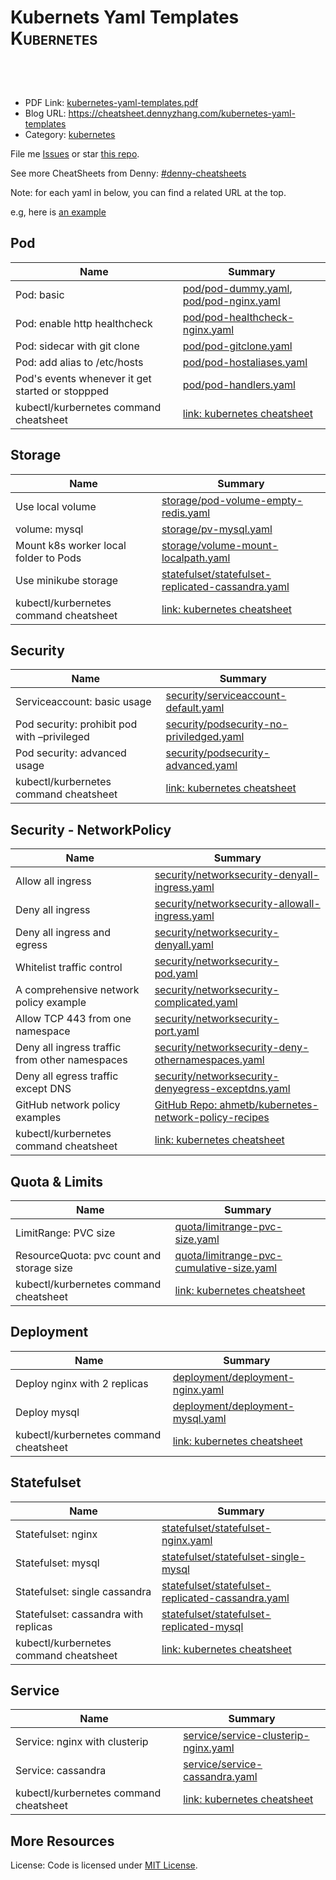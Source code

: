 * Kubernets Yaml Templates                                       :Kubernetes:
:PROPERTIES:
:type:     kubernetes
:export_file_name: kubernetes-yaml-templates.pdf
:END:

#+BEGIN_HTML
<a href="https://github.com/dennyzhang/kubernetes-yaml-templates"><img align="right" width="200" height="183" src="https://www.dennyzhang.com/wp-content/uploads/denny/watermark/github.png" /></a>
<div id="the whole thing" style="overflow: hidden;">
<div style="float: left; padding: 5px"> <a href="https://www.linkedin.com/in/dennyzhang001"><img src="https://www.dennyzhang.com/wp-content/uploads/sns/linkedin.png" alt="linkedin" /></a></div>
<div style="float: left; padding: 5px"><a href="https://github.com/dennyzhang"><img src="https://www.dennyzhang.com/wp-content/uploads/sns/github.png" alt="github" /></a></div>
<div style="float: left; padding: 5px"><a href="https://www.dennyzhang.com/slack" target="_blank" rel="nofollow"><img src="https://slack.dennyzhang.com/badge.svg" alt="slack"/></a></div>
</div>

<br/><br/>
<a href="http://makeapullrequest.com" target="_blank" rel="nofollow"><img src="https://img.shields.io/badge/PRs-welcome-brightgreen.svg" alt="PRs Welcome"/></a>
#+END_HTML

- PDF Link: [[https://github.com/dennyzhang/kubernetes-yaml-templates/blob/master/kubernetes-yaml-templates.pdf][kubernetes-yaml-templates.pdf]]
- Blog URL: https://cheatsheet.dennyzhang.com/kubernetes-yaml-templates
- Category: [[https://cheatsheet.dennyzhang.com/category/kubernetes/][kubernetes]]

File me [[https://github.com/dennyzhang/kubernetes-yaml-templates/issues][Issues]] or star [[https://github.com/DennyZhang/kubernetes-yaml-templates][this repo]].

See more CheatSheets from Denny: [[https://github.com/topics/denny-cheatsheets][#denny-cheatsheets]]

Note: for each yaml in below, you can find a related URL at the top. 

e.g, here is [[https://github.com/dennyzhang/kubernetes-yaml-templates/blob/master/quota/limitrange-pvc-size.yaml#L1][an example]]

** Pod
| Name                                             | Summary                                |
|--------------------------------------------------+----------------------------------------|
| Pod: basic                                       | [[https://github.com/dennyzhang/kubernetes-yaml-templates/blob/master/pod/pod-dummy.yaml][pod/pod-dummy.yaml]], [[https://github.com/dennyzhang/kubernetes-yaml-templates/blob/master/pod/pod-nginx.yaml][pod/pod-nginx.yaml]] |
| Pod: enable http healthcheck                     | [[https://github.com/dennyzhang/kubernetes-yaml-templates/blob/master/pod/pod-healthcheck-nginx.yaml][pod/pod-healthcheck-nginx.yaml]]         |
| Pod: sidecar with git clone                      | [[https://github.com/dennyzhang/kubernetes-yaml-templates/blob/master/pod/pod-gitclone.yaml][pod/pod-gitclone.yaml]]                  |
| Pod: add alias to /etc/hosts                     | [[https://github.com/dennyzhang/kubernetes-yaml-templates/blob/master/pod/pod-hostaliases.yaml][pod/pod-hostaliases.yaml]]               |
| Pod's events whenever it get started or stoppped | [[https://github.com/dennyzhang/kubernetes-yaml-templates/blob/master/pod/pod-handlers.yaml][pod/pod-handlers.yaml]]                  |
| kubectl/kurbernetes command cheatsheet            | [[https://cheatsheet.dennyzhang.com/cheatsheet-kubernetes-A4][link: kubernetes cheatsheet]]            |

** Storage
| Name                                  | Summary                                           |
|---------------------------------------+---------------------------------------------------|
| Use local volume                      | [[https://github.com/dennyzhang/kubernetes-yaml-templates/blob/master/storage/pod-volume-empty-redis.yaml][storage/pod-volume-empty-redis.yaml]]               |
| volume: mysql                         | [[https://github.com/dennyzhang/kubernetes-yaml-templates/blob/master/storage/pv-mysql.yaml][storage/pv-mysql.yaml]]                             |
| Mount k8s worker local folder to Pods | [[https://github.com/dennyzhang/kubernetes-yaml-templates/blob/master/storage/volume-mount-localpath.yaml][storage/volume-mount-localpath.yaml]]               |
| Use minikube storage                  | [[https://github.com/dennyzhang/kubernetes-yaml-templates/blob/master/statefulset/statefulset-replicated-cassandra.yaml][statefulset/statefulset-replicated-cassandra.yaml]] |
| kubectl/kurbernetes command cheatsheet | [[https://cheatsheet.dennyzhang.com/cheatsheet-kubernetes-A4][link: kubernetes cheatsheet]]                       |

** Security

| Name                                         | Summary                                  |
|----------------------------------------------+------------------------------------------|
| Serviceaccount: basic usage                  | [[https://github.com/dennyzhang/kubernetes-yaml-templates/blob/master/security/serviceaccount-default.yaml][security/serviceaccount-default.yaml]]     |
| Pod security: prohibit pod with --privileged | [[https://github.com/dennyzhang/kubernetes-yaml-templates/blob/master/security/podsecurity-no-priviledged.yaml][security/podsecurity-no-priviledged.yaml]] |
| Pod security: advanced usage                 | [[https://github.com/dennyzhang/kubernetes-yaml-templates/blob/master/security/podsecurity-advanced.yaml][security/podsecurity-advanced.yaml]]       |
| kubectl/kurbernetes command cheatsheet        | [[https://cheatsheet.dennyzhang.com/cheatsheet-kubernetes-A4][link: kubernetes cheatsheet]]              |

** Security - NetworkPolicy
| Name                                           | Summary                                               |
|------------------------------------------------+-------------------------------------------------------|
| Allow all ingress                              | [[https://github.com/dennyzhang/kubernetes-yaml-templates/blob/master/security/networksecurity-denyall-ingress.yaml][security/networksecurity-denyall-ingress.yaml]]         |
| Deny all ingress                               | [[https://github.com/dennyzhang/kubernetes-yaml-templates/blob/master/security/networksecurity-allowall-ingress.yaml][security/networksecurity-allowall-ingress.yaml]]        |
| Deny all ingress and egress                    | [[https://github.com/dennyzhang/kubernetes-yaml-templates/blob/master/security/networksecurity-denyall.yaml][security/networksecurity-denyall.yaml]]                 |
| Whitelist traffic control                      | [[https://github.com/dennyzhang/kubernetes-yaml-templates/blob/master/security/networksecurity-pod.yaml][security/networksecurity-pod.yaml]]                     |
| A comprehensive network policy example         | [[https://github.com/dennyzhang/kubernetes-yaml-templates/blob/master/security/networksecurity-complicated.yaml][security/networksecurity-complicated.yaml]]             |
| Allow TCP 443 from one namespace               | [[https://github.com/dennyzhang/kubernetes-yaml-templates/blob/master/security/networksecurity-port.yaml][security/networksecurity-port.yaml]]                    |
| Deny all ingress traffic from other namespaces | [[https://github.com/dennyzhang/kubernetes-yaml-templates/blob/master/security/networksecurity-deny-othernamespaces.yaml][security/networksecurity-deny-othernamespaces.yaml]]    |
| Deny all egress traffic except DNS             | [[https://github.com/dennyzhang/kubernetes-yaml-templates/blob/master/security/networksecurity-denyegress-exceptdns.yaml][security/networksecurity-denyegress-exceptdns.yaml]]    |
| GitHub network policy examples                 | [[https://github.com/ahmetb/kubernetes-network-policy-recipes][GitHub Repo: ahmetb/kubernetes-network-policy-recipes]] |
| kubectl/kurbernetes command cheatsheet          | [[https://cheatsheet.dennyzhang.com/cheatsheet-kubernetes-A4][link: kubernetes cheatsheet]]                           |

** Quota & Limits
| Name                                      | Summary                                   |
|-------------------------------------------+-------------------------------------------|
| LimitRange: PVC size                      | [[https://github.com/dennyzhang/kubernetes-yaml-templates/blob/master/quota/limitrange-pvc-size.yaml][quota/limitrange-pvc-size.yaml]]            |
| ResourceQuota: pvc count and storage size | [[https://github.com/dennyzhang/kubernetes-yaml-templates/blob/master/quota/limitrange-pvc-cumulative-size.yaml][quota/limitrange-pvc-cumulative-size.yaml]] |
| kubectl/kurbernetes command cheatsheet     | [[https://cheatsheet.dennyzhang.com/cheatsheet-kubernetes-A4][link: kubernetes cheatsheet]]               |

** Deployment
| Name                                  | Summary                          |
|---------------------------------------+----------------------------------|
| Deploy nginx with 2 replicas          | [[https://github.com/dennyzhang/kubernetes-yaml-templates/blob/master/deployment/deployment-nginx.yaml][deployment/deployment-nginx.yaml]] |
| Deploy mysql                          | [[https://github.com/dennyzhang/kubernetes-yaml-templates/blob/master/deployment/deployment-mysql.yaml][deployment/deployment-mysql.yaml]] |
| kubectl/kurbernetes command cheatsheet | [[https://cheatsheet.dennyzhang.com/cheatsheet-kubernetes-A4][link: kubernetes cheatsheet]]      |

** Statefulset
| Name                                  | Summary                                           |
|---------------------------------------+---------------------------------------------------|
| Statefulset: nginx                    | [[https://github.com/dennyzhang/kubernetes-yaml-templates/blob/master/statefulset/statefulset-nginx.yaml][statefulset/statefulset-nginx.yaml]]                |
| Statefulset: mysql                    | [[https://github.com/dennyzhang/kubernetes-yaml-templates/blob/master/statefulset/statefulset-single-mysql][statefulset/statefulset-single-mysql]]              |
| Statefulset: single cassandra         | [[https://github.com/dennyzhang/kubernetes-yaml-templates/blob/master/statefulset/statefulset-replicated-cassandra.yaml][statefulset/statefulset-replicated-cassandra.yaml]] |
| Statefulset: cassandra with replicas  | [[https://github.com/dennyzhang/kubernetes-yaml-templates/blob/master/statefulset/statefulset-replicated-mysql][statefulset/statefulset-replicated-mysql]]          |
| kubectl/kurbernetes command cheatsheet | [[https://cheatsheet.dennyzhang.com/cheatsheet-kubernetes-A4][link: kubernetes cheatsheet]]                       |

** Service
| Name                                   | Summary                              |
|----------------------------------------+--------------------------------------|
| Service: nginx with clusterip          | [[https://github.com/dennyzhang/kubernetes-yaml-templates/blob/master/service/service-clusterip-nginx.yaml][service/service-clusterip-nginx.yaml]] |
| Service: cassandra                     | [[https://github.com/dennyzhang/kubernetes-yaml-templates/blob/master/service/service-cassandra.yaml][service/service-cassandra.yaml]]       |
| kubectl/kurbernetes command cheatsheet | [[https://cheatsheet.dennyzhang.com/cheatsheet-kubernetes-A4][link: kubernetes cheatsheet]]          |

** More Resources
 License: Code is licensed under [[https://www.dennyzhang.com/wp-content/mit_license.txt][MIT License]].

#+BEGIN_HTML
<a href="https://www.dennyzhang.com"><img align="right" width="201" height="268" src="https://raw.githubusercontent.com/USDevOps/mywechat-slack-group/master/images/denny_201706.png"></a>

<a href="https://www.dennyzhang.com"><img align="right" src="https://raw.githubusercontent.com/USDevOps/mywechat-slack-group/master/images/dns_small.png"></a>
#+END_HTML
* org-mode configuration                                           :noexport:
#+STARTUP: overview customtime noalign logdone showall
#+DESCRIPTION: 
#+KEYWORDS: 
#+LATEX_HEADER: \usepackage[margin=0.6in]{geometry}
#+LaTeX_CLASS_OPTIONS: [8pt]
#+LATEX_HEADER: \usepackage[english]{babel}
#+LATEX_HEADER: \usepackage{lastpage}
#+LATEX_HEADER: \usepackage{fancyhdr}
#+LATEX_HEADER: \pagestyle{fancy}
#+LATEX_HEADER: \fancyhf{}
#+LATEX_HEADER: \rhead{Updated: \today}
#+LATEX_HEADER: \rfoot{\thepage\ of \pageref{LastPage}}
#+LATEX_HEADER: \lfoot{\href{https://github.com/dennyzhang/kubernetes-yaml-templates}{GitHub: https://github.com/dennyzhang/kubernetes-yaml-templates}}
#+LATEX_HEADER: \lhead{\href{https://cheatsheet.dennyzhang.com/kubernetes-yaml-templates}{Blog URL: https://cheatsheet.dennyzhang.com/kubernetes-yaml-templates}}
#+AUTHOR: Denny Zhang
#+EMAIL:  denny@dennyzhang.com
#+TAGS: noexport(n)
#+PRIORITIES: A D C
#+OPTIONS:   H:3 num:t toc:nil \n:nil @:t ::t |:t ^:t -:t f:t *:t <:t
#+OPTIONS:   TeX:t LaTeX:nil skip:nil d:nil todo:t pri:nil tags:not-in-toc
#+EXPORT_EXCLUDE_TAGS: exclude noexport
#+SEQ_TODO: TODO HALF ASSIGN | DONE BYPASS DELEGATE CANCELED DEFERRED
#+LINK_UP:   
#+LINK_HOME: 
